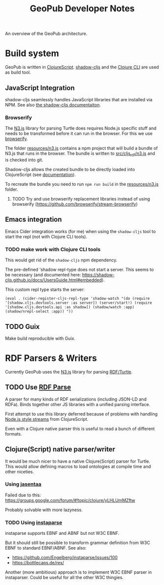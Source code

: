 #+TITLE: GeoPub Developer Notes

An overview of the GeoPub architecture.

* Build system

GeoPub is written in [[https://clojurescript.org/][ClojureScript]]. [[http://shadow-cljs.org/][shadow-cljs]] and the [[https://clojure.org/guides/deps_and_cli][Clojure CLI]] are used as build tool.

** JavaScript Integration

shadow-cljs seamlessly handles JavaScript libraries that are installed via NPM. See also [[https://shadow-cljs.github.io/docs/UsersGuide.html#js-deps][the shadow-cljs documentaiton]].

*** Browserify

The [[https://github.com/rdfjs/N3.js][N3.js]] library for parsing Turtle does requires Node.js specific stuff and needs to be transformed before it can run in the browser. For this we use [[http://browserify.org/][browserify]].

The folder [[../resources/n3.js][resources/n3.js]] contains a npm project that will build a bundle of N3.js that runs in the browser. The bundle is written to [[../src/cljs_rdf/n3.js][src/cljs_rdf/n3.js]] and is checked into git.

Shadow-cljs allows the created bundle to be directly loaded into ClojureScript (see [[https://shadow-cljs.github.io/docs/UsersGuide.html#classpath-js][documentation]]).

To recreate the bundle you need to run ~npm run build~ in the [[../resources/n3.js][resources/n3.js]] folder.

**** TODO Try and use browserify replacement libraries instead of using browserify (https://github.com/browserify/stream-browserify)

** Emacs integration

Emacs Cider integration works (for me) when using the ~shadow-cljs~ tool to
start the repl (not with Clojure CLI tools).

*** TODO make work with Clojure CLI tools

This would get rid of the ~shadow-cljs~ npm dependency.

The pre-defined 'shadow repl-type does not start a server. This seems to be
necessary (and documented here:
https://shadow-cljs.github.io/docs/UsersGuide.html#embedded).

This custom repl type starts the server:

#+BEGIN_SRC elisp
(eval . (cider-register-cljs-repl-type 'shadow-watch "(do (require '[shadow.cljs.devtools.server :as server]) (server/start!) (require '[shadow.cljs.devtools.api :as shadow]) (shadow/watch :app) (shadow/nrepl-select :app)) "))
#+END_SRC

** TODO Guix

Make build reproducible with Guix.
* RDF Parsers & Writers

Currently GeoPub uses the [[https://github.com/rdfjs/N3.js][N3.js]] library for parsing [[https://www.w3.org/TR/turtle/][RDF/Turtle]].

** TODO Use [[https://github.com/rubensworks/rdf-parse.js][RDF Parse]]

A parser for many kinds of RDF serializations (including JSON-LD and RDFa). Binds together other JS libraries with a unified parsing interface.

First attempt to use this library deferred because of problems with handling [[https://nodejs.org/api/stream.html#stream_class_stream_readable][Node.js style streams]] from ClojureScript.

Even with a Clojure native parser this is useful to read a bunch of different formats.

** Clojure(Script) native parser/writer

It would be much nicer to have a native Clojure(Script) parser for Turtle. This would allow defining macros to load ontologies at compile time and other niceties.

*** Using [[https://github.com/rm-hull/jasentaa][jasentaa]]

Failed due to this: https://groups.google.com/forum/#!topic/clojure/yLHLUmMZftw

Probably solvable with more lazyness.

*** TODO Using [[https://github.com/Engelberg/instaparse][instaparse]]

instaparse supports EBNF and ABNF but not W3C EBNF.

But it should still be possible to transform grammar definition from W3C EBNF to
standard EBNF/ABNF. See also:

- https://github.com/Engelberg/instaparse/issues/100
- https://bottlecaps.de/rex/

Another (more ambitious) approach is to implement W3C EBNF parser in
instaparser. Could be useful for all the other W3C thingies.
